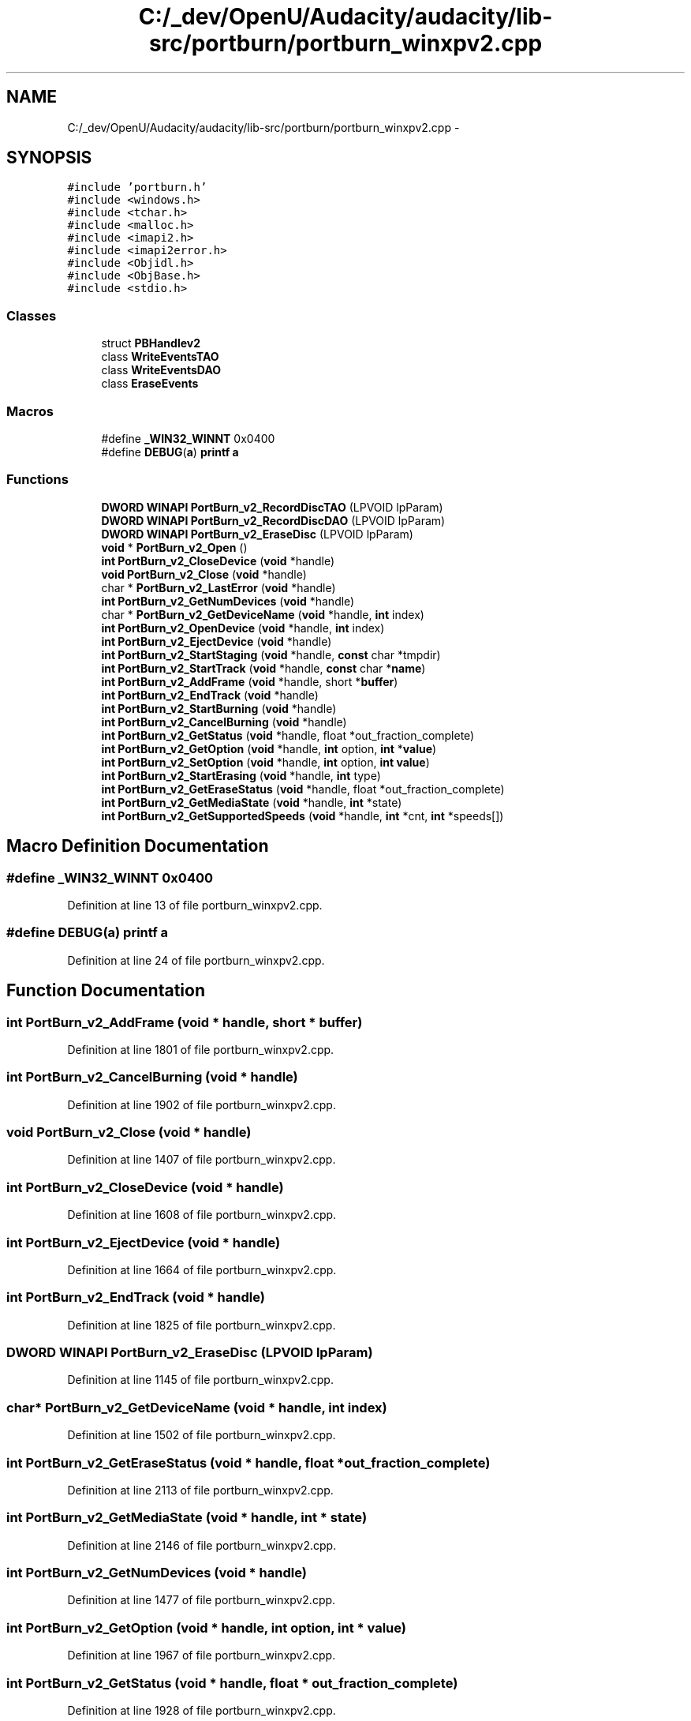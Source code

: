 .TH "C:/_dev/OpenU/Audacity/audacity/lib-src/portburn/portburn_winxpv2.cpp" 3 "Thu Apr 28 2016" "Audacity" \" -*- nroff -*-
.ad l
.nh
.SH NAME
C:/_dev/OpenU/Audacity/audacity/lib-src/portburn/portburn_winxpv2.cpp \- 
.SH SYNOPSIS
.br
.PP
\fC#include 'portburn\&.h'\fP
.br
\fC#include <windows\&.h>\fP
.br
\fC#include <tchar\&.h>\fP
.br
\fC#include <malloc\&.h>\fP
.br
\fC#include <imapi2\&.h>\fP
.br
\fC#include <imapi2error\&.h>\fP
.br
\fC#include <Objidl\&.h>\fP
.br
\fC#include <ObjBase\&.h>\fP
.br
\fC#include <stdio\&.h>\fP
.br

.SS "Classes"

.in +1c
.ti -1c
.RI "struct \fBPBHandlev2\fP"
.br
.ti -1c
.RI "class \fBWriteEventsTAO\fP"
.br
.ti -1c
.RI "class \fBWriteEventsDAO\fP"
.br
.ti -1c
.RI "class \fBEraseEvents\fP"
.br
.in -1c
.SS "Macros"

.in +1c
.ti -1c
.RI "#define \fB_WIN32_WINNT\fP   0x0400"
.br
.ti -1c
.RI "#define \fBDEBUG\fP(\fBa\fP)   \fBprintf\fP \fBa\fP"
.br
.in -1c
.SS "Functions"

.in +1c
.ti -1c
.RI "\fBDWORD\fP \fBWINAPI\fP \fBPortBurn_v2_RecordDiscTAO\fP (LPVOID lpParam)"
.br
.ti -1c
.RI "\fBDWORD\fP \fBWINAPI\fP \fBPortBurn_v2_RecordDiscDAO\fP (LPVOID lpParam)"
.br
.ti -1c
.RI "\fBDWORD\fP \fBWINAPI\fP \fBPortBurn_v2_EraseDisc\fP (LPVOID lpParam)"
.br
.ti -1c
.RI "\fBvoid\fP * \fBPortBurn_v2_Open\fP ()"
.br
.ti -1c
.RI "\fBint\fP \fBPortBurn_v2_CloseDevice\fP (\fBvoid\fP *handle)"
.br
.ti -1c
.RI "\fBvoid\fP \fBPortBurn_v2_Close\fP (\fBvoid\fP *handle)"
.br
.ti -1c
.RI "char * \fBPortBurn_v2_LastError\fP (\fBvoid\fP *handle)"
.br
.ti -1c
.RI "\fBint\fP \fBPortBurn_v2_GetNumDevices\fP (\fBvoid\fP *handle)"
.br
.ti -1c
.RI "char * \fBPortBurn_v2_GetDeviceName\fP (\fBvoid\fP *handle, \fBint\fP index)"
.br
.ti -1c
.RI "\fBint\fP \fBPortBurn_v2_OpenDevice\fP (\fBvoid\fP *handle, \fBint\fP index)"
.br
.ti -1c
.RI "\fBint\fP \fBPortBurn_v2_EjectDevice\fP (\fBvoid\fP *handle)"
.br
.ti -1c
.RI "\fBint\fP \fBPortBurn_v2_StartStaging\fP (\fBvoid\fP *handle, \fBconst\fP char *tmpdir)"
.br
.ti -1c
.RI "\fBint\fP \fBPortBurn_v2_StartTrack\fP (\fBvoid\fP *handle, \fBconst\fP char *\fBname\fP)"
.br
.ti -1c
.RI "\fBint\fP \fBPortBurn_v2_AddFrame\fP (\fBvoid\fP *handle, short *\fBbuffer\fP)"
.br
.ti -1c
.RI "\fBint\fP \fBPortBurn_v2_EndTrack\fP (\fBvoid\fP *handle)"
.br
.ti -1c
.RI "\fBint\fP \fBPortBurn_v2_StartBurning\fP (\fBvoid\fP *handle)"
.br
.ti -1c
.RI "\fBint\fP \fBPortBurn_v2_CancelBurning\fP (\fBvoid\fP *handle)"
.br
.ti -1c
.RI "\fBint\fP \fBPortBurn_v2_GetStatus\fP (\fBvoid\fP *handle, float *out_fraction_complete)"
.br
.ti -1c
.RI "\fBint\fP \fBPortBurn_v2_GetOption\fP (\fBvoid\fP *handle, \fBint\fP option, \fBint\fP *\fBvalue\fP)"
.br
.ti -1c
.RI "\fBint\fP \fBPortBurn_v2_SetOption\fP (\fBvoid\fP *handle, \fBint\fP option, \fBint\fP \fBvalue\fP)"
.br
.ti -1c
.RI "\fBint\fP \fBPortBurn_v2_StartErasing\fP (\fBvoid\fP *handle, \fBint\fP type)"
.br
.ti -1c
.RI "\fBint\fP \fBPortBurn_v2_GetEraseStatus\fP (\fBvoid\fP *handle, float *out_fraction_complete)"
.br
.ti -1c
.RI "\fBint\fP \fBPortBurn_v2_GetMediaState\fP (\fBvoid\fP *handle, \fBint\fP *state)"
.br
.ti -1c
.RI "\fBint\fP \fBPortBurn_v2_GetSupportedSpeeds\fP (\fBvoid\fP *handle, \fBint\fP *cnt, \fBint\fP *speeds[])"
.br
.in -1c
.SH "Macro Definition Documentation"
.PP 
.SS "#define _WIN32_WINNT   0x0400"

.PP
Definition at line 13 of file portburn_winxpv2\&.cpp\&.
.SS "#define DEBUG(\fBa\fP)   \fBprintf\fP \fBa\fP"

.PP
Definition at line 24 of file portburn_winxpv2\&.cpp\&.
.SH "Function Documentation"
.PP 
.SS "\fBint\fP PortBurn_v2_AddFrame (\fBvoid\fP * handle, short * buffer)"

.PP
Definition at line 1801 of file portburn_winxpv2\&.cpp\&.
.SS "\fBint\fP PortBurn_v2_CancelBurning (\fBvoid\fP * handle)"

.PP
Definition at line 1902 of file portburn_winxpv2\&.cpp\&.
.SS "\fBvoid\fP PortBurn_v2_Close (\fBvoid\fP * handle)"

.PP
Definition at line 1407 of file portburn_winxpv2\&.cpp\&.
.SS "\fBint\fP PortBurn_v2_CloseDevice (\fBvoid\fP * handle)"

.PP
Definition at line 1608 of file portburn_winxpv2\&.cpp\&.
.SS "\fBint\fP PortBurn_v2_EjectDevice (\fBvoid\fP * handle)"

.PP
Definition at line 1664 of file portburn_winxpv2\&.cpp\&.
.SS "\fBint\fP PortBurn_v2_EndTrack (\fBvoid\fP * handle)"

.PP
Definition at line 1825 of file portburn_winxpv2\&.cpp\&.
.SS "\fBDWORD\fP \fBWINAPI\fP PortBurn_v2_EraseDisc (LPVOID lpParam)"

.PP
Definition at line 1145 of file portburn_winxpv2\&.cpp\&.
.SS "char* PortBurn_v2_GetDeviceName (\fBvoid\fP * handle, \fBint\fP index)"

.PP
Definition at line 1502 of file portburn_winxpv2\&.cpp\&.
.SS "\fBint\fP PortBurn_v2_GetEraseStatus (\fBvoid\fP * handle, float * out_fraction_complete)"

.PP
Definition at line 2113 of file portburn_winxpv2\&.cpp\&.
.SS "\fBint\fP PortBurn_v2_GetMediaState (\fBvoid\fP * handle, \fBint\fP * state)"

.PP
Definition at line 2146 of file portburn_winxpv2\&.cpp\&.
.SS "\fBint\fP PortBurn_v2_GetNumDevices (\fBvoid\fP * handle)"

.PP
Definition at line 1477 of file portburn_winxpv2\&.cpp\&.
.SS "\fBint\fP PortBurn_v2_GetOption (\fBvoid\fP * handle, \fBint\fP option, \fBint\fP * value)"

.PP
Definition at line 1967 of file portburn_winxpv2\&.cpp\&.
.SS "\fBint\fP PortBurn_v2_GetStatus (\fBvoid\fP * handle, float * out_fraction_complete)"

.PP
Definition at line 1928 of file portburn_winxpv2\&.cpp\&.
.SS "\fBint\fP PortBurn_v2_GetSupportedSpeeds (\fBvoid\fP * handle, \fBint\fP * cnt, \fBint\fP * speeds[])"

.PP
Definition at line 2231 of file portburn_winxpv2\&.cpp\&.
.SS "char* PortBurn_v2_LastError (\fBvoid\fP * handle)"

.PP
Definition at line 1428 of file portburn_winxpv2\&.cpp\&.
.SS "\fBvoid\fP* PortBurn_v2_Open ()"

.PP
Definition at line 1370 of file portburn_winxpv2\&.cpp\&.
.SS "\fBint\fP PortBurn_v2_OpenDevice (\fBvoid\fP * handle, \fBint\fP index)"

.PP
Definition at line 1585 of file portburn_winxpv2\&.cpp\&.
.SS "\fBDWORD\fP \fBWINAPI\fP PortBurn_v2_RecordDiscDAO (LPVOID lpParam)"

.PP
Definition at line 729 of file portburn_winxpv2\&.cpp\&.
.SS "\fBDWORD\fP \fBWINAPI\fP PortBurn_v2_RecordDiscTAO (LPVOID lpParam)"

.PP
Definition at line 308 of file portburn_winxpv2\&.cpp\&.
.SS "\fBint\fP PortBurn_v2_SetOption (\fBvoid\fP * handle, \fBint\fP option, \fBint\fP value)"

.PP
Definition at line 2023 of file portburn_winxpv2\&.cpp\&.
.SS "\fBint\fP PortBurn_v2_StartBurning (\fBvoid\fP * handle)"

.PP
Definition at line 1847 of file portburn_winxpv2\&.cpp\&.
.SS "\fBint\fP PortBurn_v2_StartErasing (\fBvoid\fP * handle, \fBint\fP type)"

.PP
Definition at line 2081 of file portburn_winxpv2\&.cpp\&.
.SS "\fBint\fP PortBurn_v2_StartStaging (\fBvoid\fP * handle, \fBconst\fP char * tmpdir)"

.PP
Definition at line 1709 of file portburn_winxpv2\&.cpp\&.
.SS "\fBint\fP PortBurn_v2_StartTrack (\fBvoid\fP * handle, \fBconst\fP char * name)"

.PP
Definition at line 1758 of file portburn_winxpv2\&.cpp\&.
.SH "Author"
.PP 
Generated automatically by Doxygen for Audacity from the source code\&.
